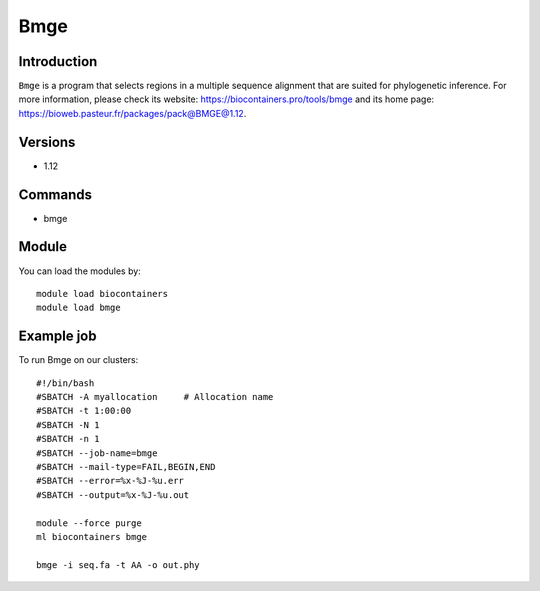 .. _backbone-label:

Bmge
==============================

Introduction
~~~~~~~~
``Bmge`` is a program that selects regions in a multiple sequence alignment that are suited for phylogenetic inference. For more information, please check its website: https://biocontainers.pro/tools/bmge and its home page: https://bioweb.pasteur.fr/packages/pack@BMGE@1.12.

Versions
~~~~~~~~
- 1.12

Commands
~~~~~~~
- bmge

Module
~~~~~~~~
You can load the modules by::
    
    module load biocontainers
    module load bmge

Example job
~~~~~
To run Bmge on our clusters::

    #!/bin/bash
    #SBATCH -A myallocation     # Allocation name 
    #SBATCH -t 1:00:00
    #SBATCH -N 1
    #SBATCH -n 1
    #SBATCH --job-name=bmge
    #SBATCH --mail-type=FAIL,BEGIN,END
    #SBATCH --error=%x-%J-%u.err
    #SBATCH --output=%x-%J-%u.out

    module --force purge
    ml biocontainers bmge

    bmge -i seq.fa -t AA -o out.phy
